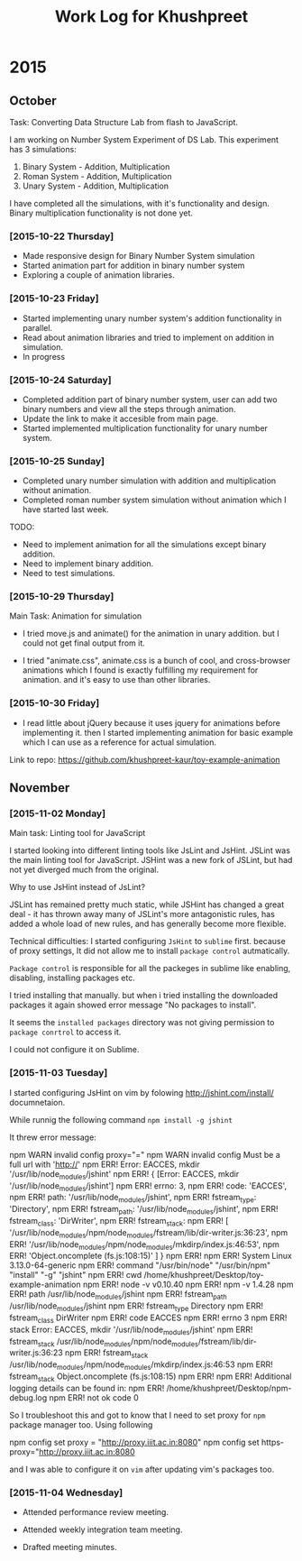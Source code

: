 #+title:  Work Log for Khushpreet

* 2015
** October

Task: Converting Data Structure Lab from flash to JavaScript. 

I am working on Number System Experiment of DS Lab. 
This experiment has 3 simulations: 

1) Binary System - Addition, Multiplication
2) Roman System - Addition, Multiplication
3) Unary System - Addition, Multiplication

I have completed all the simulations, with it's functionality and
design. Binary multiplication functionality is not done yet.

*** [2015-10-22 Thursday]

- Made responsive design for Binary Number System simulation
- Started animation part for addition in binary number system
- Exploring a couple of animation libraries. 

*** [2015-10-23 Friday]

- Started implementing unary number system's addition functionality in
  parallel.
- Read about animation libraries and tried to implement on addition in
  simulation. 
- In progress

*** [2015-10-24 Saturday]

- Completed addition part of binary number system, user can add
  two binary numbers and view all the steps through animation. 
- Update the link to make it accesible from main page. 
- Started implemented multiplication functionality for unary number
  system.

*** [2015-10-25 Sunday]

- Completed unary number simulation with addition and multiplication
  without animation.
- Completed roman number system simulation without animation which I have started last week. 

TODO: 
- Need to implement animation for all the simulations except
  binary addition.
- Need to implement binary addition. 
- Need to test simulations.


*** [2015-10-29 Thursday]

Main Task: Animation for simulation

- I tried move.js and animate() for the animation in unary addition.
  but I could not get final output from it. 

- I tried "animate.css", animate.css is a bunch of cool, and
  cross-browser animations which I found is exactly fulfilling my
  requirement for animation. and it's easy to use than  other libraries. 

*** [2015-10-30 Friday]

- I read little about jQuery because it uses jquery for animations
  before implementing it. then I started implementing animation for
  basic example which I can use as a reference for actual simulation.

Link to repo: https://github.com/khushpreet-kaur/toy-example-animation


** November 
*** [2015-11-02 Monday]

Main task: Linting tool for JavaScript

I started looking into different linting tools like JsLint and JsHint.
JSLint was the main linting tool for JavaScript. JSHint was a new fork
of JSLint, but had not yet diverged much from the original.

Why to use JsHint instead of JsLint? 

JSLint has remained pretty much static, while JSHint has changed a
great deal - it has thrown away many of JSLint's more antagonistic
rules, has added a whole load of new rules, and has generally become
more flexible.


Technical difficulties: I started configuring =JsHint= to
=sublime= first. because of proxy settings, It did not allow me to install
=package control= autmatically.

=Package control= is responsible for all the packeges in sublime like
enabling, disabling, installing packages etc.

I tried installing that manually. but when i tried installing the
downloaded packages it again showed error message "No packages to
install".

It seems the =installed packages= directory was not giving permission
to =package conrtrol= to access it.

I could not configure it on Sublime. 

*** [2015-11-03 Tuesday]

I started configuring JsHint on vim by folowing
http://jshint.com/install/ documnetaion.

While runnig the following command =npm install -g jshint=

It threw error message: 

#+BEGIN SRC

npm WARN invalid config proxy="="
npm WARN invalid config Must be a full url with 'http://'
npm ERR! Error: EACCES, mkdir '/usr/lib/node_modules/jshint'
npm ERR!  { [Error: EACCES, mkdir '/usr/lib/node_modules/jshint']
npm ERR!   errno: 3,
npm ERR!   code: 'EACCES',
npm ERR!   path: '/usr/lib/node_modules/jshint',
npm ERR!   fstream_type: 'Directory',
npm ERR!   fstream_path: '/usr/lib/node_modules/jshint',
npm ERR!   fstream_class: 'DirWriter',
npm ERR!   fstream_stack: 
npm ERR!    [ '/usr/lib/node_modules/npm/node_modules/fstream/lib/dir-writer.js:36:23',
npm ERR!      '/usr/lib/node_modules/npm/node_modules/mkdirp/index.js:46:53',
npm ERR!      'Object.oncomplete (fs.js:108:15)' ] }
npm ERR! 
npm ERR! System Linux 3.13.0-64-generic
npm ERR! command "/usr/bin/node" "/usr/bin/npm" "install" "-g" "jshint"
npm ERR! cwd /home/khushpreet/Desktop/toy-example-animation
npm ERR! node -v v0.10.40
npm ERR! npm -v 1.4.28
npm ERR! path /usr/lib/node_modules/jshint
npm ERR! fstream_path /usr/lib/node_modules/jshint
npm ERR! fstream_type Directory
npm ERR! fstream_class DirWriter
npm ERR! code EACCES
npm ERR! errno 3
npm ERR! stack Error: EACCES, mkdir '/usr/lib/node_modules/jshint'
npm ERR! fstream_stack /usr/lib/node_modules/npm/node_modules/fstream/lib/dir-writer.js:36:23
npm ERR! fstream_stack /usr/lib/node_modules/npm/node_modules/mkdirp/index.js:46:53
npm ERR! fstream_stack Object.oncomplete (fs.js:108:15)
npm ERR! 
npm ERR! Additional logging details can be found in:
npm ERR!     /home/khushpreet/Desktop/npm-debug.log
npm ERR! not ok code 0

#+END SRC 

So I troubleshoot this and got to know that I need to set proxy for =npm= package manager too. 
Using following
 
#+BEGIN SRC 

npm config set proxy = "http://proxy.iiit.ac.in:8080"
npm config set https-proxy="http://proxy.iiit.ac.in:8080

#+END SRC 

and I was able to configure it on =vim= after updating vim's packages too. 
*** [2015-11-04 Wednesday] 
- Attended performance review meeting. 

- Attended weekly integration team meeting. 

- Drafted meeting minutes.

